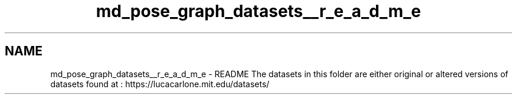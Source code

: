 .TH "md_pose_graph_datasets__r_e_a_d_m_e" 3 "Wed Sep 12 2018" "Version 0.1" "robust_multirobot_map_merging" \" -*- nroff -*-
.ad l
.nh
.SH NAME
md_pose_graph_datasets__r_e_a_d_m_e \- README 
The datasets in this folder are either original or altered versions of datasets found at : https://lucacarlone.mit.edu/datasets/ 
